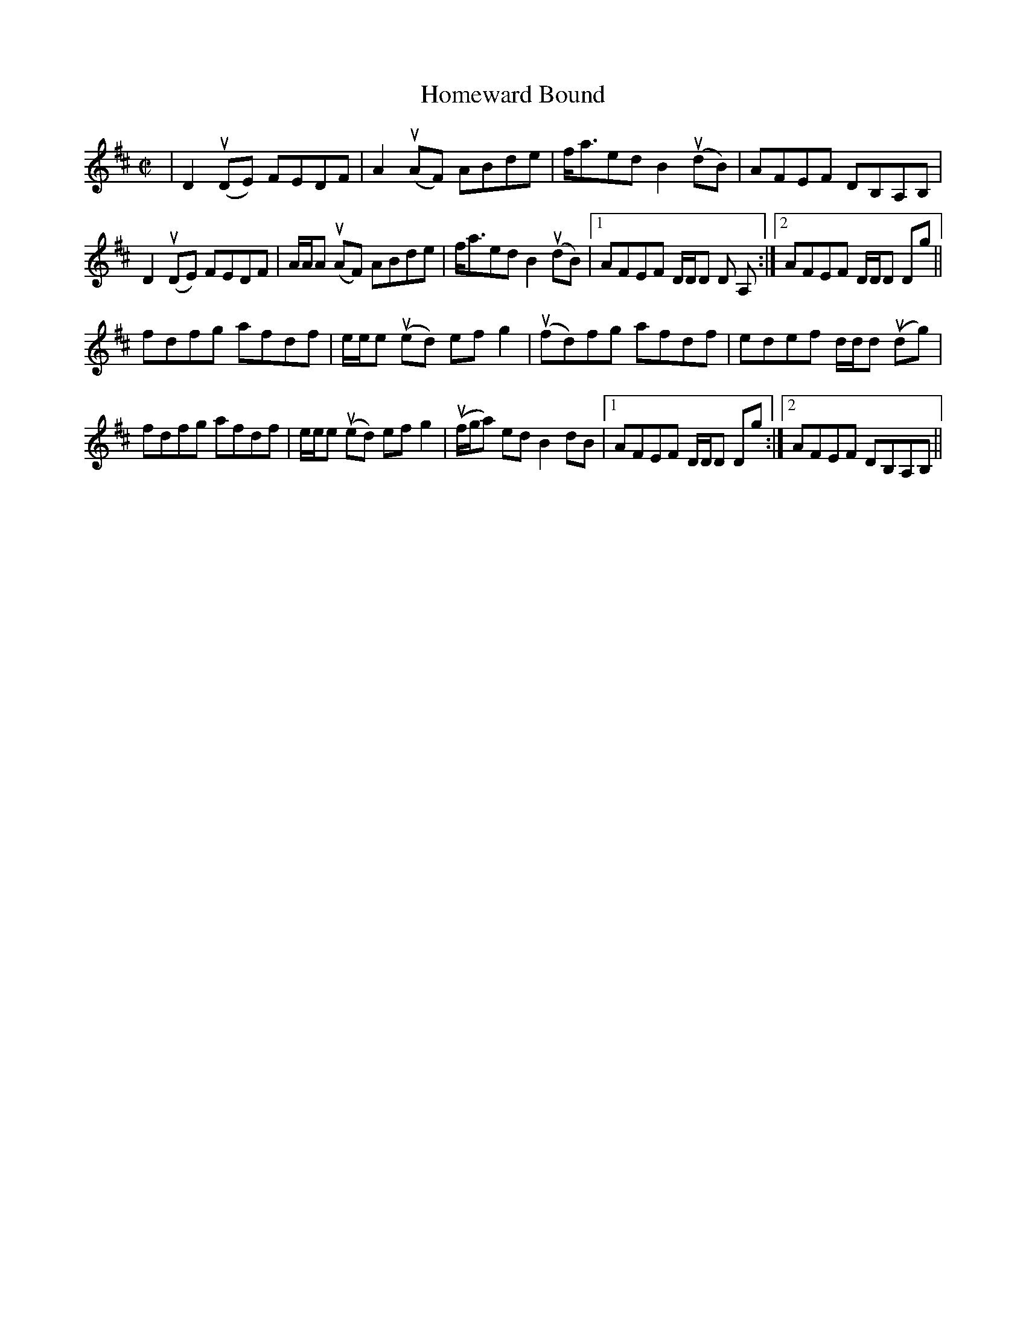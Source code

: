 X:83
T:Homeward Bound
R:Reel
A:Cape Breton (originally Irish)
S:Buddy McMaster
M:C|
L:1/8
K:D
|D2 (uDE) FEDF | A2 (uAF) ABde| f<aed B2 (udB) | AFEF DB,A,B, |
D2 (uDE) FEDF | A/A/A (uAF) ABde| f<aed B2 (udB) |1 AFEF D/D/D D A,:|2 AFEF D/D/D Dg||
fdfg afdf | e/e/e (ued) ef g2| (ufd)fg afdf |edef d/d/d (udg) |
fdfg afdf | e/e/e (ued) ef g2 | (uf/g/a) ed B2 dB|1 AFEF D/D/D Dg:|2 AFEF DB,A,B, ||
